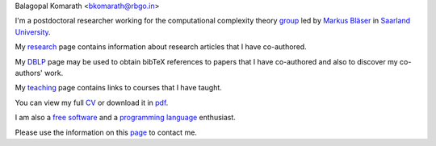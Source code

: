 | Balagopal Komarath <bkomarath@rbgo.in>

I'm a postdoctoral researcher working for the computational complexity theory
`group <https://www-cc.cs.uni-saarland.de/>`_ led by `Markus Bläser
<https://www-cc.cs.uni-saarland.de/mblaeser/>`_ in `Saarland University
<https://www.uni-saarland.de/nc/startseite.html>`_.

My `research <research/index.html>`_ page contains information about research
articles that I have co-authored.

My `DBLP <https://dblp.org/pers/hd/k/Komarath:Balagopal>`_ page may be used to
obtain bibTeX references to papers that I have co-authored and also to discover
my co-authors' work.

My `teaching <teaching/index.html>`_ page contains links to courses that I have
taught.

You can view my full `CV <cv.html>`_ or download it in `pdf <data/cv.pdf>`_.

I am also a `free software <free-software/index.html>`_ and a `programming
language <programming/index.html>`_ enthusiast.

Please use the information on this `page <contact.html>`_ to contact me.
